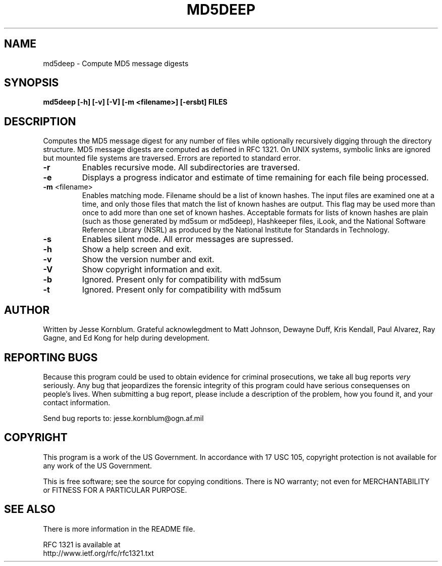 .TH MD5DEEP "1" "v0.15 \- January 2003" "AFOSI" "United States Air Force"

.SH NAME
md5deep \- Compute MD5 message digests

.SH SYNOPSIS
.B md5deep [\-h] [\-v] [\-V] [\-m <filename>] [\-ersbt] \fBFILES\fR

.SH DESCRIPTION
.PP
Computes the MD5 message digest for any number of files while 
optionally
recursively digging through the directory structure. MD5 message
digests are computed as defined in RFC 1321. On UNIX systems,
symbolic links are ignored but mounted file systems are
traversed. Errors are reported to standard error.

.TP
\fB\-r\fR
Enables recursive mode. All subdirectories are traversed.

.TP
\fB\-e\fR
Displays a progress indicator and estimate of time
remaining for each file being processed.

.TP
\fB\-m\fR <filename>
Enables matching mode. Filename should be a list of known hashes.  The
input files are examined one at a time, and only those files that match
the list of known hashes are output. This flag may be used more than once
to add more than one set of known hashes. Acceptable formats for lists of
known hashes are plain (such as those generated by md5sum or md5deep),
Hashkeeper files, iLook, and the National Software Reference Library
(NSRL) as produced by the National Institute for Standards in Technology.

.TP
\fB\-s\fR
Enables silent mode. All error messages are supressed.

.TP
\fB\-h\fR
Show a help screen and exit.

.TP
\fB\-v\fR
Show the version number and exit.

.TP
\fB\-V\fR
Show copyright information and exit.

.TP
\fB\-b\fR
Ignored. Present only for compatibility with md5sum

.TP
\fB\-t\fR
Ignored. Present only for compatibility with md5sum



.SH AUTHOR
Written by Jesse Kornblum.
Grateful acknowlegdment to Matt Johnson, Dewayne Duff, Kris Kendall, 
Paul Alvarez, Ray Gagne, and Ed Kong for help during development.


.SH "REPORTING BUGS"
Because this program could be used to obtain evidence for criminal 
prosecutions, we
take all bug reports \fIvery\fR seriously. Any bug that jeopardizes the
forensic integrity of this program could have serious consequenses on 
people's lives. When submitting a bug report, please include a description
of the problem, how you found it, and your contact information.
.PP
Send bug reports to:
jesse.kornblum@ogn.af.mil
.PP
.SH COPYRIGHT
This program is a work of the US Government. In accordance with 17 USC 105,
copyright protection is not available for any work of the US Government.
.PP
This is free software; see the source for copying conditions.  There is NO
warranty; not even for MERCHANTABILITY or FITNESS FOR A PARTICULAR PURPOSE.

.SH "SEE ALSO"
There is more information in the README file. 
.PP
RFC 1321 is available at
.br
http://www.ietf.org/rfc/rfc1321.txt


